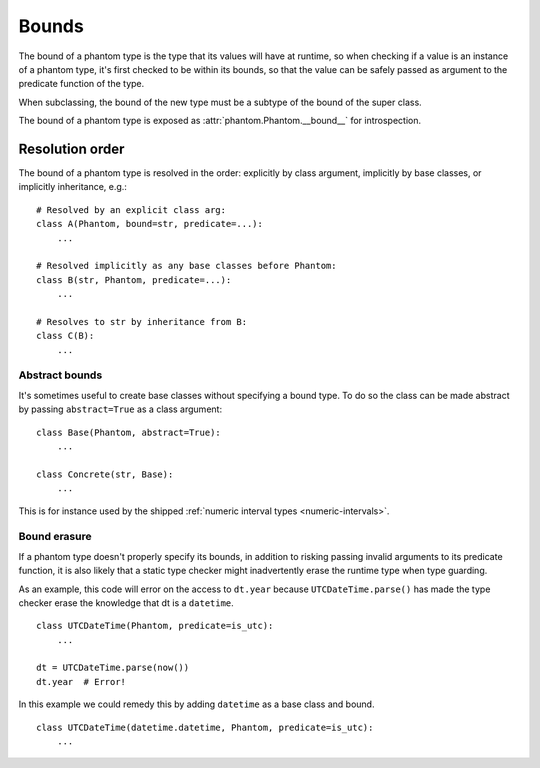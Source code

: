 Bounds
======

The bound of a phantom type is the type that its values will have at runtime, so when
checking if a value is an instance of a phantom type, it's first checked to be within
its bounds, so that the value can be safely passed as argument to the predicate
function of the type.

When subclassing, the bound of the new type must be a subtype of the bound of the super
class.

The bound of a phantom type is exposed as :attr:`phantom.Phantom.__bound__` for
introspection.

Resolution order
~~~~~~~~~~~~~~~~

The bound of a phantom type is resolved in the order: explicitly by class argument,
implicitly by base classes, or implicitly inheritance, e.g.::

    # Resolved by an explicit class arg:
    class A(Phantom, bound=str, predicate=...):
        ...

    # Resolved implicitly as any base classes before Phantom:
    class B(str, Phantom, predicate=...):
        ...

    # Resolves to str by inheritance from B:
    class C(B):
        ...

Abstract bounds
^^^^^^^^^^^^^^^

It's sometimes useful to create base classes without specifying a bound type. To do so
the class can be made abstract by passing ``abstract=True`` as a class argument::

    class Base(Phantom, abstract=True):
        ...

    class Concrete(str, Base):
        ...

This is for instance used by the shipped
:ref:`numeric interval types <numeric-intervals>`.

Bound erasure
^^^^^^^^^^^^^

If a phantom type doesn't properly specify its bounds, in addition to risking passing
invalid arguments to its predicate function, it is also likely that a static type
checker might inadvertently erase the runtime type when type guarding.

As an example, this code will error on the access to ``dt.year`` because
``UTCDateTime.parse()`` has made the type checker erase the knowledge that dt is a
``datetime``.

::

    class UTCDateTime(Phantom, predicate=is_utc):
        ...

    dt = UTCDateTime.parse(now())
    dt.year  # Error!

In this example we could remedy this by adding ``datetime`` as a base class and bound.

::

    class UTCDateTime(datetime.datetime, Phantom, predicate=is_utc):
        ...
